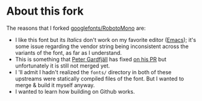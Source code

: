 * About this fork

The reasons that I forked [[https://github.com/googlefonts/RobotoMono][googlefonts/RobotoMono]] are:

- I like this font but its /Italics/ don't work on my favorite editor ([[https://www.gnu.org/software/emacs/][Emacs]]); it's some issue regarding the vendor string being inconsistent across the variants of the font, as far as I understand.
- This is something that  [[https://github.com/petergardfjall][Peter Gardfjäll]] has fixed [[https://github.com/petergardfjall/RobotoMono/tree/consistent-vendor-id][on his PR]] but unfortunately it is still not merged yet.
- I 'll admit I hadn't realized the =fonts/= directory in both of these upstreams were statically compiled files of the font. But I wanted to merge & build it myself anyway.
- I wanted to learn how building on Github works.
